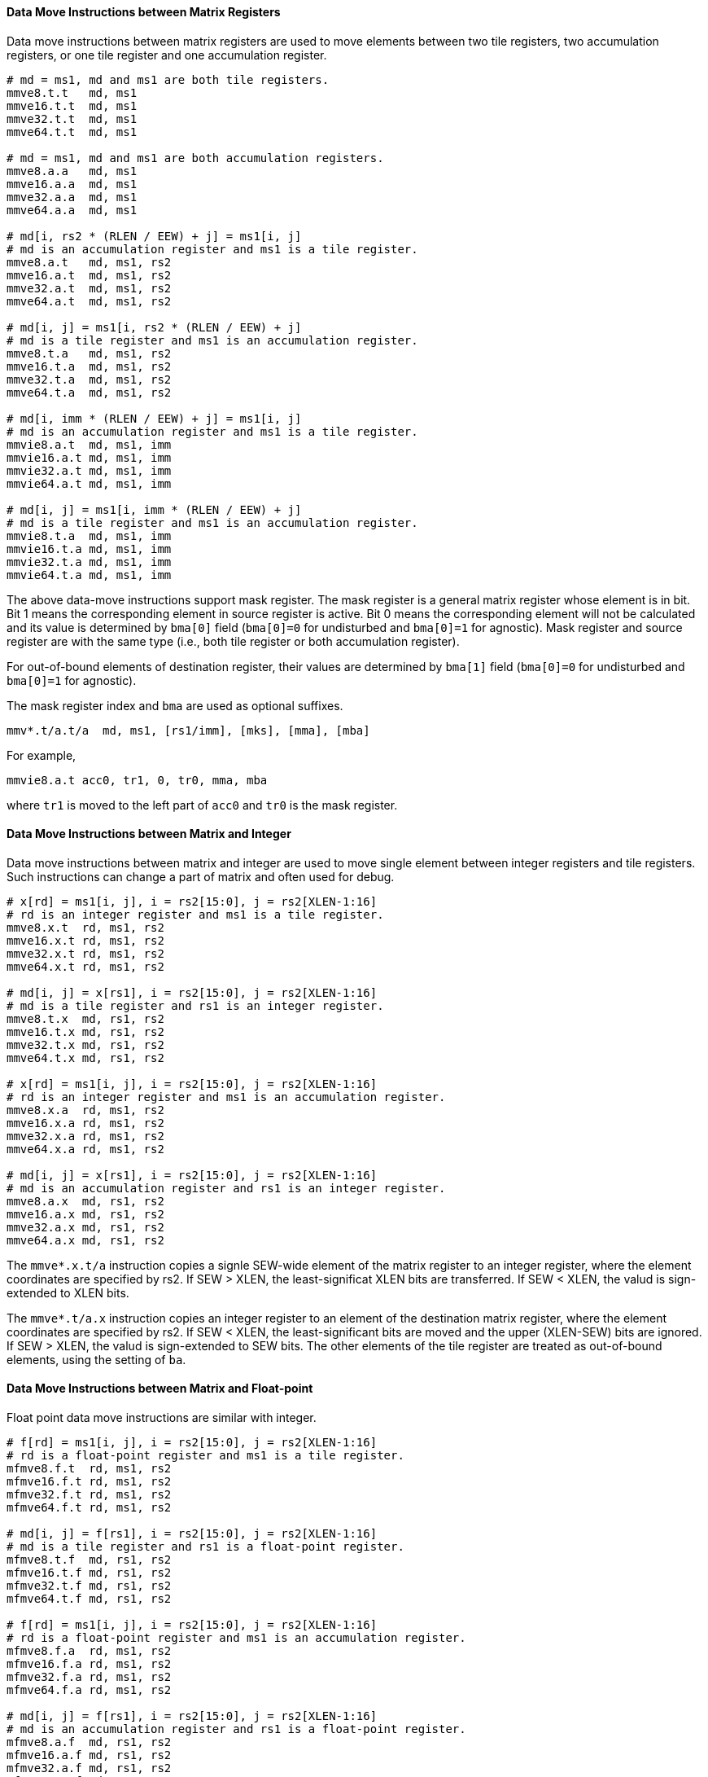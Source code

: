 ==== Data Move Instructions between Matrix Registers

Data move instructions between matrix registers are used to move elements between two tile registers, two accumulation registers, or one tile register and one accumulation register.

```
# md = ms1, md and ms1 are both tile registers.
mmve8.t.t   md, ms1
mmve16.t.t  md, ms1
mmve32.t.t  md, ms1
mmve64.t.t  md, ms1

# md = ms1, md and ms1 are both accumulation registers.
mmve8.a.a   md, ms1
mmve16.a.a  md, ms1
mmve32.a.a  md, ms1
mmve64.a.a  md, ms1

# md[i, rs2 * (RLEN / EEW) + j] = ms1[i, j]
# md is an accumulation register and ms1 is a tile register.
mmve8.a.t   md, ms1, rs2
mmve16.a.t  md, ms1, rs2
mmve32.a.t  md, ms1, rs2
mmve64.a.t  md, ms1, rs2

# md[i, j] = ms1[i, rs2 * (RLEN / EEW) + j]
# md is a tile register and ms1 is an accumulation register.
mmve8.t.a   md, ms1, rs2
mmve16.t.a  md, ms1, rs2
mmve32.t.a  md, ms1, rs2
mmve64.t.a  md, ms1, rs2

# md[i, imm * (RLEN / EEW) + j] = ms1[i, j]
# md is an accumulation register and ms1 is a tile register.
mmvie8.a.t  md, ms1, imm
mmvie16.a.t md, ms1, imm
mmvie32.a.t md, ms1, imm
mmvie64.a.t md, ms1, imm

# md[i, j] = ms1[i, imm * (RLEN / EEW) + j]
# md is a tile register and ms1 is an accumulation register.
mmvie8.t.a  md, ms1, imm
mmvie16.t.a md, ms1, imm
mmvie32.t.a md, ms1, imm
mmvie64.t.a md, ms1, imm
```

The above data-move instructions support mask register. The mask register is a general matrix register whose element is in bit. Bit 1 means the corresponding element in source register is active. Bit 0 means the corresponding element will not be calculated and its value is determined by `bma[0]` field (`bma[0]=0` for undisturbed and `bma[0]=1` for agnostic). Mask register and source register are with the same type (i.e., both tile register or both accumulation register).

For out-of-bound elements of destination register, their values are determined by `bma[1]` field (`bma[0]=0` for undisturbed and `bma[0]=1` for agnostic).

The mask register index and `bma` are used as optional suffixes.

```
mmv*.t/a.t/a  md, ms1, [rs1/imm], [mks], [mma], [mba]
```

For example,

```
mmvie8.a.t acc0, tr1, 0, tr0, mma, mba
```

where `tr1` is moved to the left part of `acc0` and `tr0` is the mask register.


==== Data Move Instructions between Matrix and Integer

Data move instructions between matrix and integer are used to move single element between integer registers and tile registers. Such instructions can change a part of matrix and often used for debug.

```
# x[rd] = ms1[i, j], i = rs2[15:0], j = rs2[XLEN-1:16]
# rd is an integer register and ms1 is a tile register.
mmve8.x.t  rd, ms1, rs2
mmve16.x.t rd, ms1, rs2
mmve32.x.t rd, ms1, rs2
mmve64.x.t rd, ms1, rs2

# md[i, j] = x[rs1], i = rs2[15:0], j = rs2[XLEN-1:16]
# md is a tile register and rs1 is an integer register.
mmve8.t.x  md, rs1, rs2
mmve16.t.x md, rs1, rs2
mmve32.t.x md, rs1, rs2
mmve64.t.x md, rs1, rs2

# x[rd] = ms1[i, j], i = rs2[15:0], j = rs2[XLEN-1:16]
# rd is an integer register and ms1 is an accumulation register.
mmve8.x.a  rd, ms1, rs2
mmve16.x.a rd, ms1, rs2
mmve32.x.a rd, ms1, rs2
mmve64.x.a rd, ms1, rs2

# md[i, j] = x[rs1], i = rs2[15:0], j = rs2[XLEN-1:16]
# md is an accumulation register and rs1 is an integer register.
mmve8.a.x  md, rs1, rs2
mmve16.a.x md, rs1, rs2
mmve32.a.x md, rs1, rs2
mmve64.a.x md, rs1, rs2
```

The `mmve*.x.t/a` instruction copies a signle SEW-wide element of the matrix register to an integer register, where the element coordinates are specified by rs2. If SEW > XLEN, the least-significat XLEN bits are transferred. If SEW < XLEN, the valud is sign-extended to XLEN bits.

The `mmve*.t/a.x` instruction copies an integer register to an element of the destination matrix register, where the element coordinates are specified by rs2. If SEW < XLEN, the least-significant bits are moved and the upper (XLEN-SEW) bits are ignored. If SEW > XLEN, the valud is sign-extended to SEW bits. The other elements of the tile register are treated as out-of-bound elements, using the setting of `ba`.


==== Data Move Instructions between Matrix and Float-point

Float point data move instructions are similar with integer.

```
# f[rd] = ms1[i, j], i = rs2[15:0], j = rs2[XLEN-1:16]
# rd is a float-point register and ms1 is a tile register.
mfmve8.f.t  rd, ms1, rs2
mfmve16.f.t rd, ms1, rs2
mfmve32.f.t rd, ms1, rs2
mfmve64.f.t rd, ms1, rs2

# md[i, j] = f[rs1], i = rs2[15:0], j = rs2[XLEN-1:16]
# md is a tile register and rs1 is a float-point register.
mfmve8.t.f  md, rs1, rs2
mfmve16.t.f md, rs1, rs2
mfmve32.t.f md, rs1, rs2
mfmve64.t.f md, rs1, rs2

# f[rd] = ms1[i, j], i = rs2[15:0], j = rs2[XLEN-1:16]
# rd is a float-point register and ms1 is an accumulation register.
mfmve8.f.a  rd, ms1, rs2
mfmve16.f.a rd, ms1, rs2
mfmve32.f.a rd, ms1, rs2
mfmve64.f.a rd, ms1, rs2

# md[i, j] = f[rs1], i = rs2[15:0], j = rs2[XLEN-1:16]
# md is an accumulation register and rs1 is a float-point register.
mfmve8.a.f  md, rs1, rs2
mfmve16.a.f md, rs1, rs2
mfmve32.a.f md, rs1, rs2
mfmve64.a.f md, rs1, rs2
```

// ==== Possible data move between tile register and accumulation register.

==== Data Broadcast Instructions

The first row/column and the first element of a matrix register can be broadcasted to fill the whole matrix.

```
# Broadcast the first row of a tile register to fill the whole matrix.
mbcar.m md, ms1
mbcbr.m md, ms1

# Broadcast the first row of an accumulation register to fill the whole matrix.
mbccr.m md, ms1

# Broadcast the first column of a tile register to fill the whole matrix.
mbcace8.m  md, ms1
mbcace16.m md, ms1
mbcace32.m md, ms1
mbcace64.m md, ms1

mbcbce8.m  md, ms1
mbcbce16.m md, ms1
mbcbce32.m md, ms1
mbcbce64.m md, ms1

# Broadcast the first column of an accumulation register to fill the whole matrix.
mbccce8.m  md, ms1
mbccce16.m md, ms1
mbccce32.m md, ms1
mbccce64.m md, ms1

# Broadcast the first element of a tile register to fill the whole matrix.
mbcaee8.m  md, ms1
mbcaee16.m md, ms1
mbcaee32.m md, ms1
mbcaee64.m md, ms1

mbcbee8.m  md, ms1
mbcbee16.m md, ms1
mbcbee32.m md, ms1
mbcbee64.m md, ms1

# Broadcast the first element of an accumulation register to fill the whole matrix.
mbccee8.m  md, ms1
mbccee16.m md, ms1
mbccee32.m md, ms1
mbccee64.m md, ms1
```

==== Matrix Transpose Instructions

Transpose instruction can only be used for square matrix. For matrix A, the sizes of two dimensions are both min(`mtilem`, `mtilek`). Matrix B and C are similar.

```
# Transpose square matrix of tile register.
mtae8.m  md, ms1
mtae16.m md, ms1
mtae32.m md, ms1
mtae64.m md, ms1

mtbe8.m  md, ms1
mtbe16.m md, ms1
mtbe32.m md, ms1
mtbe64.m md, ms1

# Transpose square matrix of accumulation register.
mtce8.m  md, ms1
mtce16.m md, ms1
mtce32.m md, ms1
mtce64.m md, ms1
```
